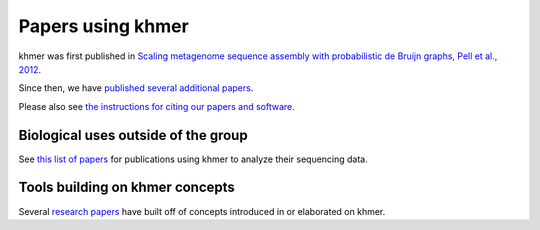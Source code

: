 ..
   This file is part of khmer, https://github.com/dib-lab/khmer/, and is
   Copyright (C) 2013-2015 Michigan State University
   Copyright (C) 2015 The Regents of the University of California.
   It is licensed under the three-clause BSD license; see LICENSE.
   Contact: khmer-project@idyll.org
   
   Redistribution and use in source and binary forms, with or without
   modification, are permitted provided that the following conditions are
   met:
   
    * Redistributions of source code must retain the above copyright
      notice, this list of conditions and the following disclaimer.
   
    * Redistributions in binary form must reproduce the above
      copyright notice, this list of conditions and the following
      disclaimer in the documentation and/or other materials provided
      with the distribution.
   
    * Neither the name of the Michigan State University nor the names
      of its contributors may be used to endorse or promote products
      derived from this software without specific prior written
      permission.
   
   THIS SOFTWARE IS PROVIDED BY THE COPYRIGHT HOLDERS AND CONTRIBUTORS
   "AS IS" AND ANY EXPRESS OR IMPLIED WARRANTIES, INCLUDING, BUT NOT
   LIMITED TO, THE IMPLIED WARRANTIES OF MERCHANTABILITY AND FITNESS FOR
   A PARTICULAR PURPOSE ARE DISCLAIMED. IN NO EVENT SHALL THE COPYRIGHT
   HOLDER OR CONTRIBUTORS BE LIABLE FOR ANY DIRECT, INDIRECT, INCIDENTAL,
   SPECIAL, EXEMPLARY, OR CONSEQUENTIAL DAMAGES (INCLUDING, BUT NOT
   LIMITED TO, PROCUREMENT OF SUBSTITUTE GOODS OR SERVICES; LOSS OF USE,
   DATA, OR PROFITS; OR BUSINESS INTERRUPTION) HOWEVER CAUSED AND ON ANY
   THEORY OF LIABILITY, WHETHER IN CONTRACT, STRICT LIABILITY, OR TORT
   (INCLUDING NEGLIGENCE OR OTHERWISE) ARISING IN ANY WAY OUT OF THE USE
   OF THIS SOFTWARE, EVEN IF ADVISED OF THE POSSIBILITY OF SUCH DAMAGE.
   
   Contact: khmer-project@idyll.org

Papers using khmer
==================

khmer was first published in `Scaling metagenome sequence assembly
with probabilistic de Bruijn graphs, Pell et al., 2012
<http://www.pnas.org/content/109/33/13272.full>`__.

Since then, we have `published several additional papers
<http://www.ncbi.nlm.nih.gov/sites/myncbi/1ruvipqAmaMkN/collections/48107445/public/>`__.

Please also see `the instructions for citing our papers and software
<https://github.com/dib-lab/khmer/blob/master/CITATION>`__.

Biological uses outside of the group
------------------------------------

See `this list of papers <http://www.ncbi.nlm.nih.gov/sites/myncbi/1ruvipqAmaMkN/collections/48107393/public/>`__ for publications using khmer to analyze
their sequencing data.

Tools building on khmer concepts
--------------------------------

Several `research papers
<http://www.ncbi.nlm.nih.gov/sites/myncbi/1ruvipqAmaMkN/collections/48101567/public/>`__
have built off of concepts introduced in or elaborated on khmer.
